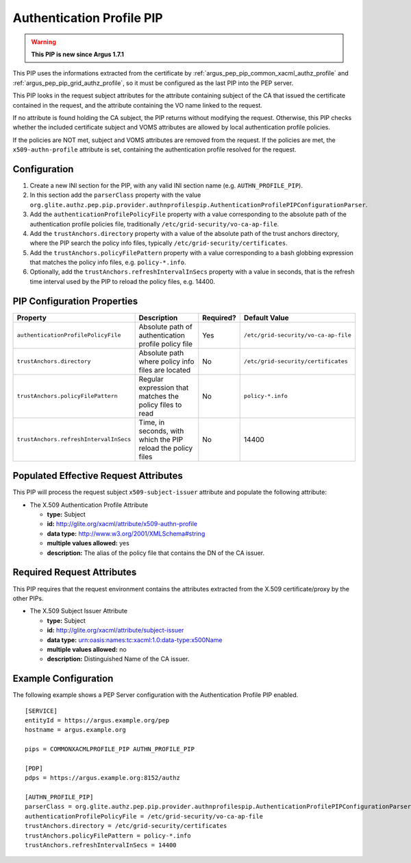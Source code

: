 .. _argus_pep_pip_authn_profile_pip:

Authentication Profile PIP
--------------------------

.. warning::
   **This PIP is new since Argus 1.7.1**

This PIP uses the informations extracted from the certificate by
:ref:`argus_pep_pip_common_xacml_authz_profile` and
:ref:`argus_pep_pip_grid_authz_profile`,
so it must be configured as the last PIP into the PEP server.

This PIP looks in the request subject attributes for the attribute containing
subject of the CA that issued the certificate contained in the request, and
the attribute containing the VO name linked to the request.

If no attribute is found holding the CA subject, the PIP returns without modifying the request.
Otherwise, this PIP checks whether the included certificate subject and VOMS attributes are
allowed by local authentication profile policies.

If the policies are NOT met, subject and VOMS attributes are removed from the request.
If the policies are met, the ``x509-authn-profile`` attribute is set, containing the
authentication profile resolved for the request.


Configuration
^^^^^^^^^^^^^

#. Create a new INI section for the PIP, with any valid INI section name
   (e.g. ``AUTHN_PROFILE_PIP``).
#. In this section add the ``parserClass`` property with the value
   ``org.glite.authz.pep.pip.provider.authnprofilespip.AuthenticationProfilePIPConfigurationParser``.
#. Add the ``authenticationProfilePolicyFile`` property with a value corresponding to
   the absolute path of the authentication profile policies file,
   traditionally ``/etc/grid-security/vo-ca-ap-file``.
#. Add the ``trustAnchors.directory`` property with a value of the absolute path of the
   trust anchors directory, where the PIP search the policy info files,
   typically ``/etc/grid-security/certificates``.
#. Add the  ``trustAnchors.policyFilePattern`` property with a value corresponding to a
   bash globbing expression that matches the policy info files, e.g. ``policy-*.info``.
#. Optionally, add the ``trustAnchors.refreshIntervalInSecs`` property with a
   value in seconds, that is the refresh time interval used by the PIP to reload the policy
   files, e.g. 14400.

PIP Configuration Properties
^^^^^^^^^^^^^^^^^^^^^^^^^^^^

+----------------------------------------+--------------------------------------------------------------+-----------+--------------------------------------+
| Property                               | Description                                                  | Required? | Default Value                        |
+========================================+==============================================================+===========+======================================+
| ``authenticationProfilePolicyFile``    | Absolute path of authentication profile policy file          | Yes       | ``/etc/grid-security/vo-ca-ap-file`` |
+----------------------------------------+--------------------------------------------------------------+-----------+--------------------------------------+
| ``trustAnchors.directory``             | Absolute path where policy info files are located            | No        | ``/etc/grid-security/certificates``  |
+----------------------------------------+--------------------------------------------------------------+-----------+--------------------------------------+
| ``trustAnchors.policyFilePattern``     | Regular expression that matches the policy files to read     | No        | ``policy-*.info``                    |
+----------------------------------------+--------------------------------------------------------------+-----------+--------------------------------------+
| ``trustAnchors.refreshIntervalInSecs`` | Time, in seconds, with which the PIP reload the policy files | No        | 14400                                |
+----------------------------------------+--------------------------------------------------------------+-----------+--------------------------------------+


Populated Effective Request Attributes
^^^^^^^^^^^^^^^^^^^^^^^^^^^^^^^^^^^^^^

This PIP will process the request subject ``x509-subject-issuer`` attribute and
populate the following attribute:

-  The X.509 Authentication Profile Attribute

   -  **type:** Subject
   -  **id:** http://glite.org/xacml/attribute/x509-authn-profile
   -  **data type:** http://www.w3.org/2001/XMLSchema#string
   -  **multiple values allowed:** yes
   -  **description:** The alias of the policy file that contains the DN of the CA issuer.


Required Request Attributes
^^^^^^^^^^^^^^^^^^^^^^^^^^^

This PIP requires that the request environment contains the attributes
extracted from the X.509 certificate/proxy by the other PIPs.


-  The X.509 Subject Issuer Attribute

   -  **type:** Subject
   -  **id:** http://glite.org/xacml/attribute/subject-issuer
   -  **data type:** urn:oasis:names:tc:xacml:1.0:data-type:x500Name
   -  **multiple values allowed:** no
   -  **description:** Distinguished Name of the CA issuer.


Example Configuration
^^^^^^^^^^^^^^^^^^^^^

The following example shows a PEP Server configuration with the Authentication Profile
PIP enabled.

::

    [SERVICE]
    entityId = https://argus.example.org/pep
    hostname = argus.example.org

    pips = COMMONXACMLPROFILE_PIP AUTHN_PROFILE_PIP

    [PDP]
    pdps = https://argus.example.org:8152/authz

    [AUTHN_PROFILE_PIP]
    parserClass = org.glite.authz.pep.pip.provider.authnprofilespip.AuthenticationProfilePIPConfigurationParser
    authenticationProfilePolicyFile = /etc/grid-security/vo-ca-ap-file
    trustAnchors.directory = /etc/grid-security/certificates
    trustAnchors.policyFilePattern = policy-*.info
    trustAnchors.refreshIntervalInSecs = 14400


